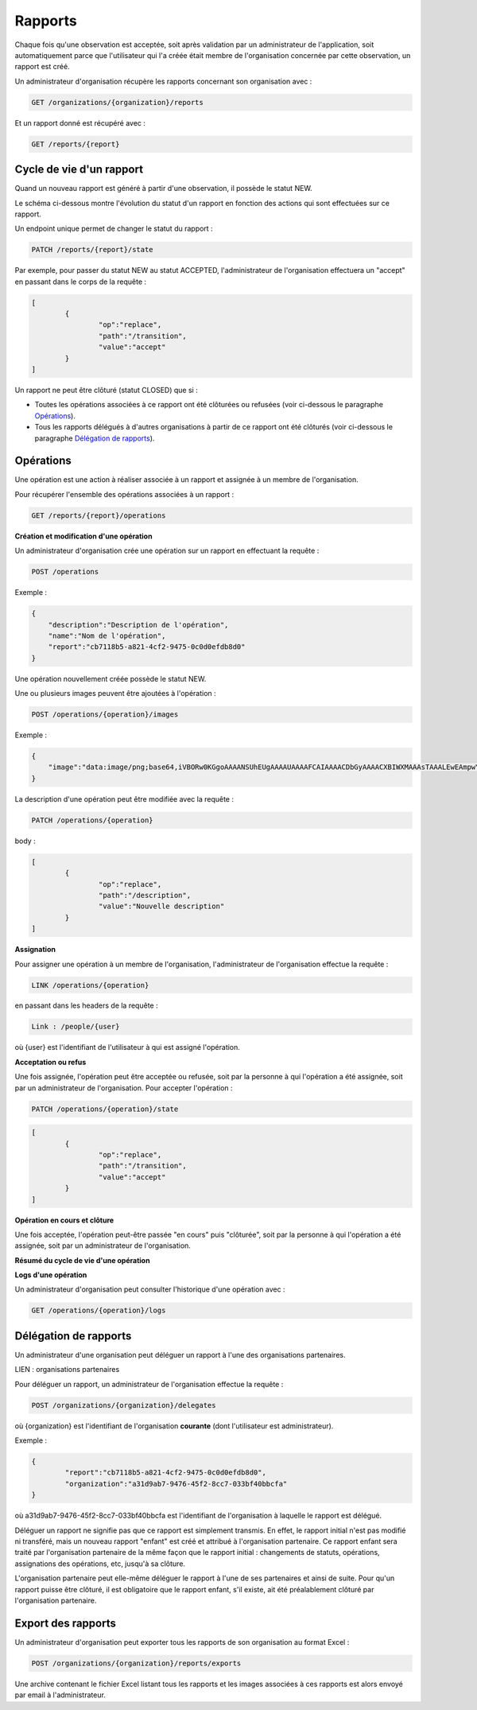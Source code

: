 Rapports
========

Chaque fois qu'une observation est acceptée, soit après validation par un administrateur de l'application, soit automatiquement parce que l'utilisateur qui l'a créée était membre de l'organisation concernée par cette observation, un rapport est créé.

Un administrateur d'organisation récupère les rapports concernant son organisation avec :

.. code-block::

    GET /organizations/{organization}/reports

Et un rapport donné est récupéré avec :

.. code-block::

    GET /reports/{report}

Cycle de vie d'un rapport
-------------------------

Quand un nouveau rapport est généré à partir d'une observation, il possède le statut NEW.

Le schéma ci-dessous montre l'évolution du statut d'un rapport en fonction des actions qui sont effectuées sur ce rapport.

.. image:: images/report_workflow_0.png

Un endpoint unique permet de changer le statut du rapport :

.. code-block::

    PATCH /reports/{report}/state

Par exemple, pour passer du statut NEW au statut ACCEPTED, l'administrateur de l'organisation effectuera un "accept" en passant dans le corps de la requête :

.. code-block:: json

    [
	    {
		    "op":"replace",
		    "path":"/transition",
		    "value":"accept"
	    }
    ]

Un rapport ne peut être clôturé (statut CLOSED) que si :

- Toutes les opérations associées à ce rapport ont été clôturées ou refusées (voir ci-dessous le paragraphe `Opérations <#id1>`_).
- Tous les rapports délégués à d'autres organisations à partir de ce rapport ont été clôturés (voir ci-dessous le paragraphe `Délégation de rapports <#id2>`_).

Opérations
----------

Une opération est une action à réaliser associée à un rapport et assignée à un membre de l'organisation.

Pour récupérer l'ensemble des opérations associées à un rapport :

.. code-block::

    GET /reports/{report}/operations

**Création et modification d'une opération**

Un administrateur d'organisation crée une opération sur un rapport en effectuant la requête :

.. code-block::

    POST /operations

Exemple :

.. code-block:: json

    {
        "description":"Description de l'opération",
        "name":"Nom de l'opération",
        "report":"cb7118b5-a821-4cf2-9475-0c0d0efdb8d0"
    }

Une opération nouvellement créée possède le statut NEW.

Une ou plusieurs images peuvent être ajoutées à l'opération :

.. code-block::

    POST /operations/{operation}/images

Exemple :

.. code-block:: json

    {
        "image":"data:image/png;base64,iVBORw0KGgoAAAANSUhEUgAAAAUAAAAFCAIAAAACDbGyAAAACXBIWXMAAAsTAAALEwEAmpwYAAAAB3RJTUUH4QIVDRUfvq7u+AAAABl0RVh0Q29tbWVudABDcmVhdGVkIHdpdGggR0lNUFeBDhcAAAAUSURBVAjXY3wrIcGABJgYUAGpfABZiwEnbOeFrwAAAABJRU5ErkJggg=="
    }

La description d'une opération peut être modifiée avec la requête :

.. code-block::

    PATCH /operations/{operation}

body :

.. code-block:: json

    [
	    {
		    "op":"replace",
		    "path":"/description",
		    "value":"Nouvelle description"
	    }
    ]

**Assignation**

Pour assigner une opération à un membre de l'organisation, l'administrateur de l'organisation effectue la requête :

.. code-block::

    LINK /operations/{operation}

en passant dans les headers de la requête :

.. code-block::

    Link : /people/{user}

où {user} est l'identifiant de l'utilisateur à qui est assigné l'opération.

**Acceptation ou refus**

Une fois assignée, l'opération peut être acceptée ou refusée, soit par la personne à qui l'opération a été assignée, soit par un administrateur de l'organisation. Pour accepter l'opération :

.. code-block::

    PATCH /operations/{operation}/state

.. code-block:: json

    [
	    {
		    "op":"replace",
		    "path":"/transition",
		    "value":"accept"
	    }
    ]

**Opération en cours et clôture**

Une fois acceptée, l'opération peut-être passée "en cours" puis "clôturée", soit par la personne à qui l'opération a été assignée, soit par un administrateur de l'organisation.

**Résumé du cycle de vie d'une opération**

.. image:: images/operation_workflow.png

**Logs d'une opération**

Un administrateur d'organisation peut consulter l'historique d'une opération avec :

.. code-block::

    GET /operations/{operation}/logs

Délégation de rapports
----------------------

Un administrateur d'une organisation peut déléguer un rapport à l'une des organisations partenaires.

LIEN : organisations partenaires

Pour déléguer un rapport, un administrateur de l'organisation effectue la requête :

.. code-block::

    POST /organizations/{organization}/delegates

où {organization} est l'identifiant de l'organisation **courante** (dont l'utilisateur est administrateur).

Exemple :

.. code-block:: json

    {
	    "report":"cb7118b5-a821-4cf2-9475-0c0d0efdb8d0",
	    "organization":"a31d9ab7-9476-45f2-8cc7-033bf40bbcfa"
    }

où a31d9ab7-9476-45f2-8cc7-033bf40bbcfa est l'identifiant de l'organisation à laquelle le rapport est délégué.

Déléguer un rapport ne signifie pas que ce rapport est simplement transmis. En effet, le rapport initial n'est pas modifié ni transféré, mais un nouveau rapport "enfant" est créé et attribué à l'organisation partenaire. Ce rapport enfant sera traité par l'organisation partenaire de la même façon que le rapport initial : changements de statuts, opérations, assignations des opérations, etc, jusqu'à sa clôture.

L'organisation partenaire peut elle-même déléguer le rapport à l'une de ses partenaires et ainsi de suite. Pour qu'un rapport puisse être clôturé, il est obligatoire que le rapport enfant, s'il existe, ait été préalablement clôturé par l'organisation partenaire.

Export des rapports
-------------------

Un administrateur d'organisation peut exporter tous les rapports de son organisation au format Excel :

.. code-block::

    POST /organizations/{organization}/reports/exports

Une archive contenant le fichier Excel listant tous les rapports et les images associées à ces rapports est alors envoyé par email à l'administrateur.


